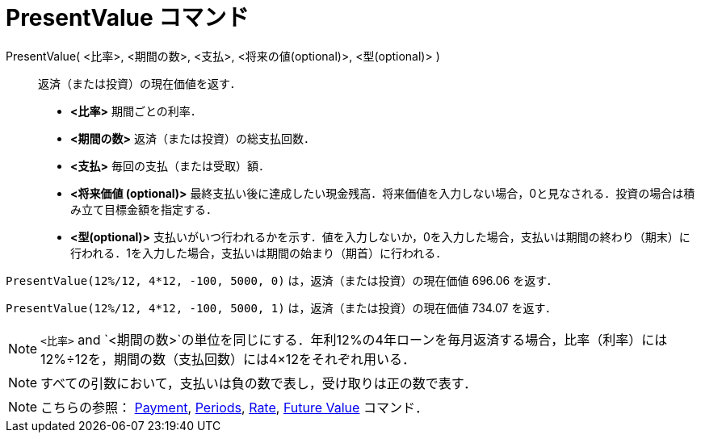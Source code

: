 = PresentValue コマンド
ifdef::env-github[:imagesdir: /ja/modules/ROOT/assets/images]

PresentValue( <比率>, <期間の数>, <支払>, <将来の値(optional)>, <型(optional)> )::
  返済（または投資）の現在価値を返す．

* *<比率>* 期間ごとの利率．
* *<期間の数>* 返済（または投資）の総支払回数．
* *<支払>* 毎回の支払（または受取）額．
* *<将来価値 (optional)>*
最終支払い後に達成したい現金残高．将来価値を入力しない場合，0と見なされる．投資の場合は積み立て目標金額を指定する．
* *<型(optional)>*
支払いがいつ行われるかを示す．値を入力しないか，0を入力した場合，支払いは期間の終わり（期末）に行われる．1を入力した場合，支払いは期間の始まり（期首）に行われる．

[EXAMPLE]
====

`++PresentValue(12%/12, 4*12, -100, 5000, 0)++` は，返済（または投資）の現在価値 696.06 を返す．

`++PresentValue(12%/12, 4*12, -100, 5000, 1)++` は，返済（または投資）の現在価値 734.07 を返す．

====

[NOTE]
====

`++<比率>++` and
`++<期間の数>++`の単位を同じにする．年利12%の4年ローンを毎月返済する場合，比率（利率）には12%÷12を，期間の数（支払回数）には4×12をそれぞれ用いる．

====

[NOTE]
====

すべての引数において，支払いは負の数で表し，受け取りは正の数で表す．

====

[NOTE]
====

こちらの参照： xref:/commands/Payment.adoc[Payment], xref:/commands/Periods.adoc[Periods],
xref:/commands/Rate.adoc[Rate], xref:/commands/FutureValue.adoc[Future Value] コマンド．

====
